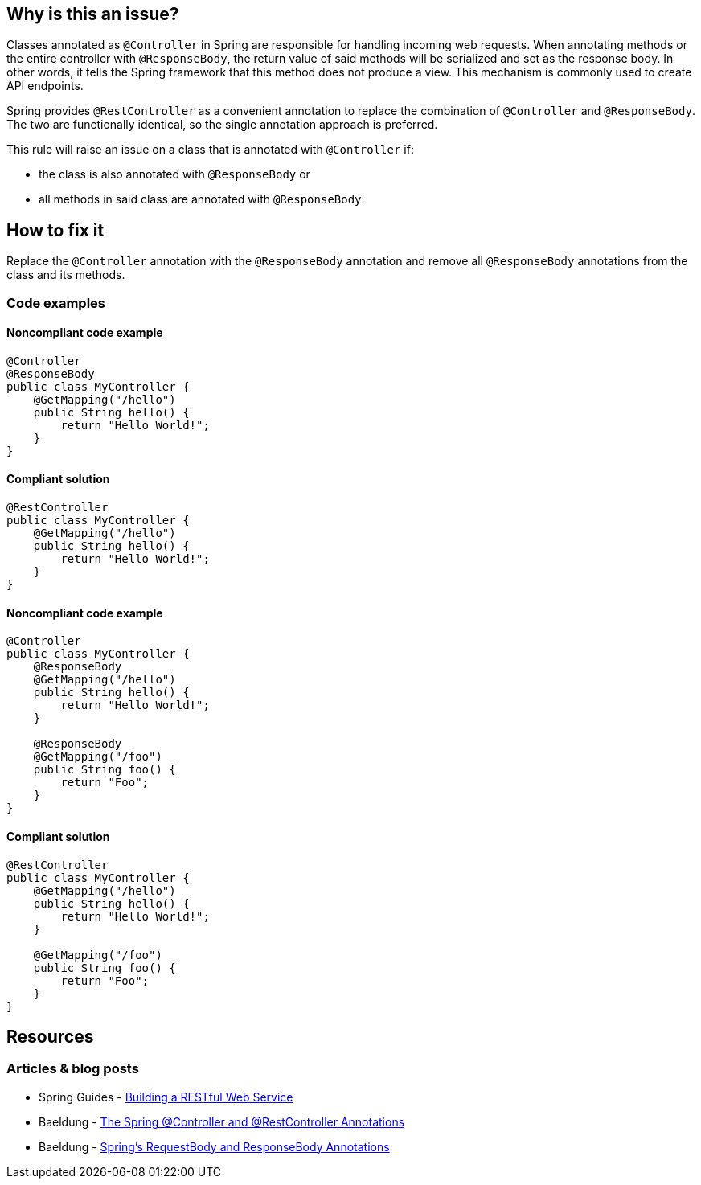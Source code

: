 == Why is this an issue?

Classes annotated as `@Controller` in Spring are responsible for handling incoming web requests.
When annotating methods or the entire controller with `@ResponseBody`, the return value of said methods will be serialized and set as the response body.
In other words, it tells the Spring framework that this method does not produce a view.
This mechanism is commonly used to create API endpoints.

Spring provides `@RestController` as a convenient annotation to replace the combination of `@Controller` and `@ResponseBody`.
The two are functionally identical, so the single annotation approach is preferred.

This rule will raise an issue on a class that is annotated with `@Controller` if:

* the class is also annotated with `@ResponseBody` or
* all methods in said class are annotated with `@ResponseBody`.

== How to fix it

Replace the `@Controller` annotation with the `@ResponseBody` annotation and remove all `@ResponseBody` annotations from the class and its methods.

=== Code examples

==== Noncompliant code example

[source,text,diff-id=1,diff-type=noncompliant]
----
@Controller
@ResponseBody
public class MyController {
    @GetMapping("/hello")
    public String hello() {
        return "Hello World!";
    }
}
----

==== Compliant solution

[source,text,diff-id=1,diff-type=compliant]
----
@RestController
public class MyController {
    @GetMapping("/hello")
    public String hello() {
        return "Hello World!";
    }
}
----

==== Noncompliant code example

[source,text,diff-id=2,diff-type=noncompliant]
----
@Controller
public class MyController {
    @ResponseBody
    @GetMapping("/hello")
    public String hello() {
        return "Hello World!";
    }

    @ResponseBody
    @GetMapping("/foo")
    public String foo() {
        return "Foo";
    }
}
----

==== Compliant solution

[source,text,diff-id=2,diff-type=compliant]
----
@RestController
public class MyController {
    @GetMapping("/hello")
    public String hello() {
        return "Hello World!";
    }

    @GetMapping("/foo")
    public String foo() {
        return "Foo";
    }
}
----

== Resources

=== Articles & blog posts

* Spring Guides - https://spring.io/guides/gs/rest-service/[Building a RESTful Web Service]
* Baeldung - https://www.baeldung.com/spring-controller-vs-restcontroller[The Spring @Controller and @RestController Annotations]
* Baeldung - https://www.baeldung.com/spring-request-response-body[Spring's RequestBody and ResponseBody Annotations]
